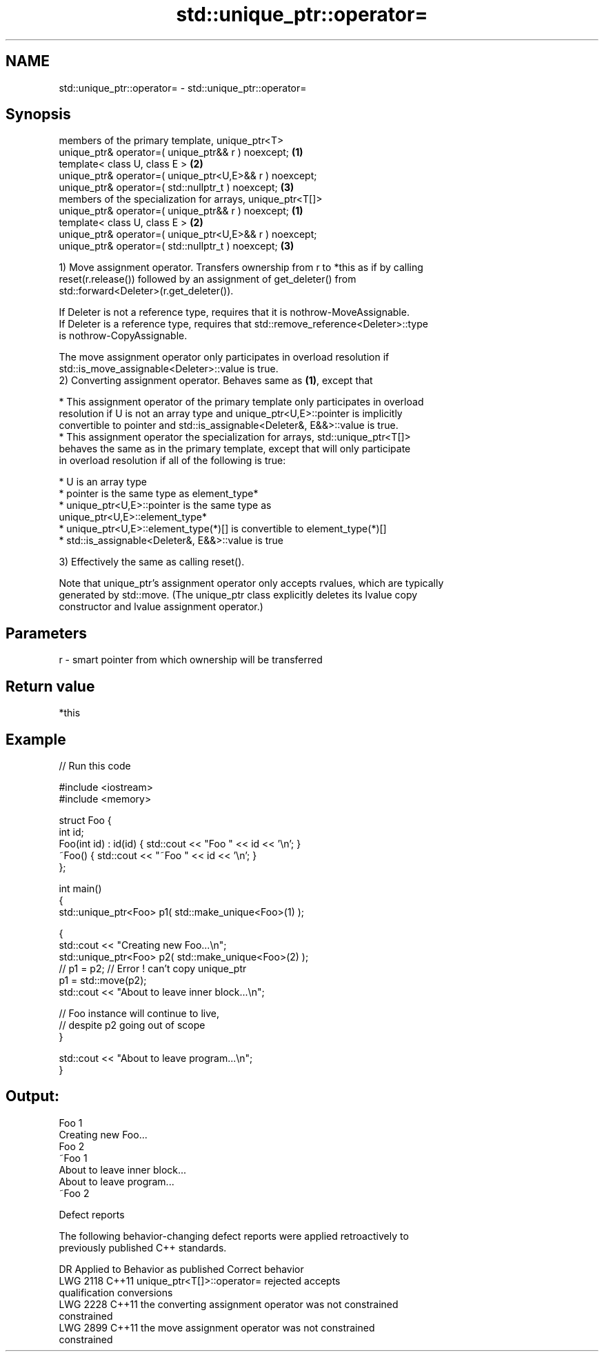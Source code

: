 .TH std::unique_ptr::operator= 3 "2022.03.29" "http://cppreference.com" "C++ Standard Libary"
.SH NAME
std::unique_ptr::operator= \- std::unique_ptr::operator=

.SH Synopsis
   members of the primary template, unique_ptr<T>
   unique_ptr& operator=( unique_ptr&& r ) noexcept;         \fB(1)\fP
   template< class U, class E >                              \fB(2)\fP
   unique_ptr& operator=( unique_ptr<U,E>&& r ) noexcept;
   unique_ptr& operator=( std::nullptr_t ) noexcept;         \fB(3)\fP
   members of the specialization for arrays, unique_ptr<T[]>
   unique_ptr& operator=( unique_ptr&& r ) noexcept;         \fB(1)\fP
   template< class U, class E >                              \fB(2)\fP
   unique_ptr& operator=( unique_ptr<U,E>&& r ) noexcept;
   unique_ptr& operator=( std::nullptr_t ) noexcept;         \fB(3)\fP

   1) Move assignment operator. Transfers ownership from r to *this as if by calling
   reset(r.release()) followed by an assignment of get_deleter() from
   std::forward<Deleter>(r.get_deleter()).

   If Deleter is not a reference type, requires that it is nothrow-MoveAssignable.
   If Deleter is a reference type, requires that std::remove_reference<Deleter>::type
   is nothrow-CopyAssignable.

   The move assignment operator only participates in overload resolution if
   std::is_move_assignable<Deleter>::value is true.
   2) Converting assignment operator. Behaves same as \fB(1)\fP, except that

     * This assignment operator of the primary template only participates in overload
       resolution if U is not an array type and unique_ptr<U,E>::pointer is implicitly
       convertible to pointer and std::is_assignable<Deleter&, E&&>::value is true.
     * This assignment operator the specialization for arrays, std::unique_ptr<T[]>
       behaves the same as in the primary template, except that will only participate
       in overload resolution if all of the following is true:

              * U is an array type
              * pointer is the same type as element_type*
              * unique_ptr<U,E>::pointer is the same type as
                unique_ptr<U,E>::element_type*
              * unique_ptr<U,E>::element_type(*)[] is convertible to element_type(*)[]
              * std::is_assignable<Deleter&, E&&>::value is true

   3) Effectively the same as calling reset().

   Note that unique_ptr's assignment operator only accepts rvalues, which are typically
   generated by std::move. (The unique_ptr class explicitly deletes its lvalue copy
   constructor and lvalue assignment operator.)

.SH Parameters

   r - smart pointer from which ownership will be transferred

.SH Return value

   *this

.SH Example


// Run this code

 #include <iostream>
 #include <memory>

 struct Foo {
     int id;
     Foo(int id) : id(id) { std::cout << "Foo " << id << '\\n'; }
     ~Foo() { std::cout << "~Foo " << id << '\\n'; }
 };

 int main()
 {
     std::unique_ptr<Foo> p1( std::make_unique<Foo>(1) );

     {
         std::cout << "Creating new Foo...\\n";
         std::unique_ptr<Foo> p2( std::make_unique<Foo>(2) );
         // p1 = p2; // Error ! can't copy unique_ptr
         p1 = std::move(p2);
         std::cout << "About to leave inner block...\\n";

         // Foo instance will continue to live,
         // despite p2 going out of scope
     }

     std::cout << "About to leave program...\\n";
 }

.SH Output:

 Foo 1
 Creating new Foo...
 Foo 2
 ~Foo 1
 About to leave inner block...
 About to leave program...
 ~Foo 2

  Defect reports

   The following behavior-changing defect reports were applied retroactively to
   previously published C++ standards.

      DR    Applied to              Behavior as published              Correct behavior
   LWG 2118 C++11      unique_ptr<T[]>::operator= rejected             accepts
                       qualification conversions
   LWG 2228 C++11      the converting assignment operator was not      constrained
                       constrained
   LWG 2899 C++11      the move assignment operator was not            constrained
                       constrained
